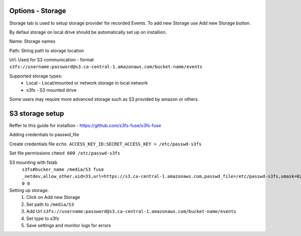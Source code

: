 Options - Storage
--------------------

.. image:: images/Options_Storage.png

Storage tab is used to setup storage provider for recorded Events. To add new Storage use Add new Storage button.

By defaul storage on local drive should be automatically set up on installion.

Name: Storage names

Path: String path to storage location

Url: Used for S3 communication - format ``s3fs://username:password@s3.ca-central-1.amazonaws.com/bucket-name/events``

Supported storage types:
    - Local
      - Local/mounted or network storage in local network
    - s3fs
      - S3 mounted drive

Some users may require more advanced storage such as S3 provided by amazon or others.

S3 storage setup
----------------

Reffer to this guide for installion - https://github.com/s3fs-fuse/s3fs-fuse

Adding credentials to passwd_file

Create credentials file ``echo ACCESS_KEY_ID:SECRET_ACCESS_KEY > /etc/passwd-s3fs``

Set file permissions ``chmod 600 /etc/passwd-s3fs``


S3 mounting with fstab 
    ``s3fs#bucker_name /media/S3 fuse _netdev,allow_other,uid=33,url=https://s3.ca-central-1.amazonaws.com,passwd_file=/etc/passwd-s3fs,umask=022 0 0``

Setting up storage.
    1. Click on Add new Storage
    2. Set path to ``/media/S3``
    3. Add Url ``s3fs://username:password@s3.ca-central-1.amazonaws.com/bucket-name/events``
    4. Set type to s3fs
    5. Save settings and monitor logs for errors
